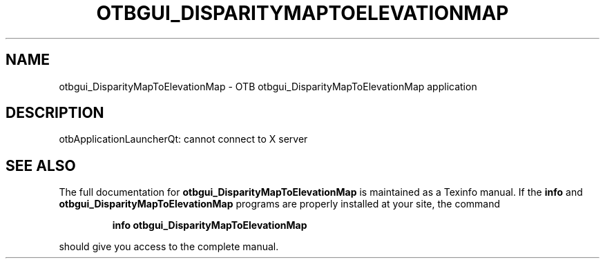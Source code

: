 .\" DO NOT MODIFY THIS FILE!  It was generated by help2man 1.46.4.
.TH OTBGUI_DISPARITYMAPTOELEVATIONMAP "1" "September 2015" "otbgui_DisparityMapToElevationMap 5.0.0" "User Commands"
.SH NAME
otbgui_DisparityMapToElevationMap \- OTB otbgui_DisparityMapToElevationMap application
.SH DESCRIPTION
otbApplicationLauncherQt: cannot connect to X server
.SH "SEE ALSO"
The full documentation for
.B otbgui_DisparityMapToElevationMap
is maintained as a Texinfo manual.  If the
.B info
and
.B otbgui_DisparityMapToElevationMap
programs are properly installed at your site, the command
.IP
.B info otbgui_DisparityMapToElevationMap
.PP
should give you access to the complete manual.
